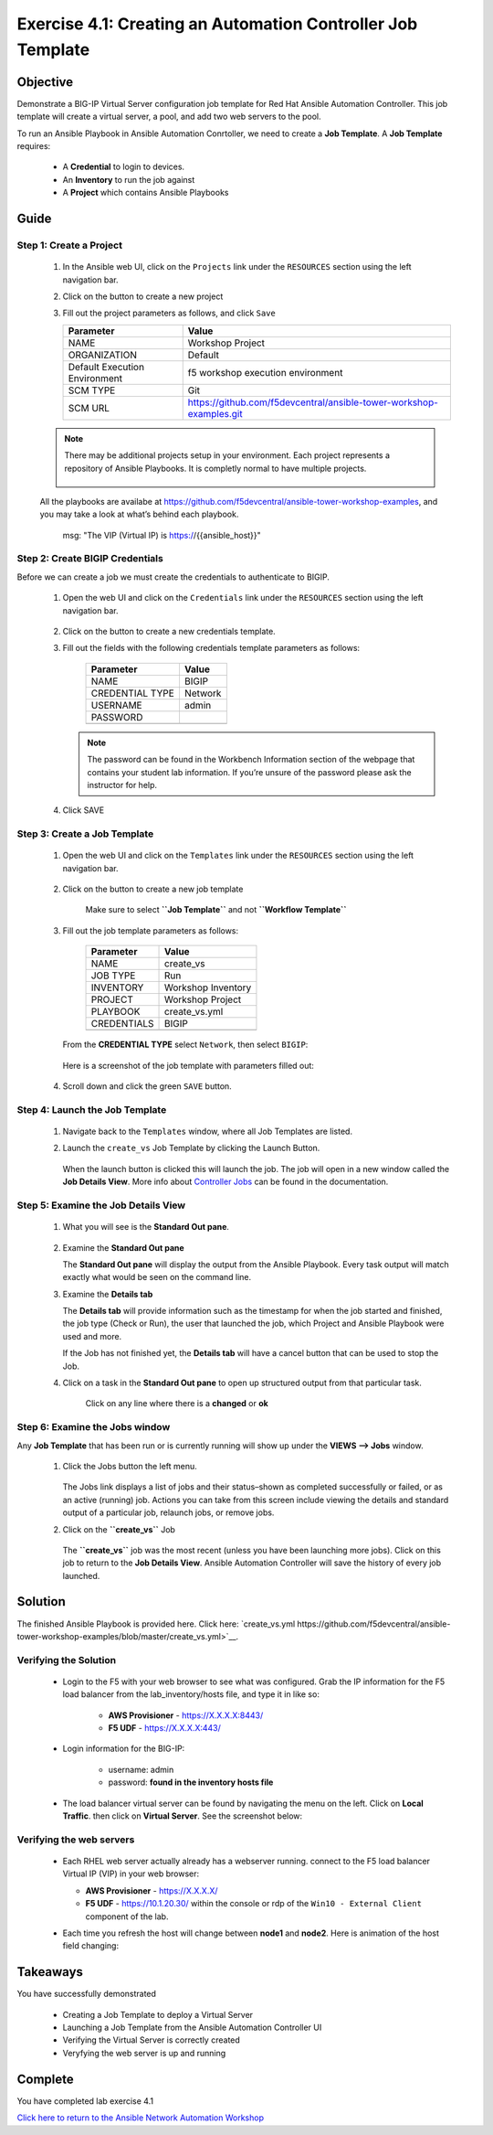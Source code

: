 Exercise 4.1: Creating an Automation Controller Job Template
============================================================



Objective
*********

Demonstrate a BIG-IP Virtual Server configuration job template for Red Hat Ansible Automation Controller. This job template will create a virtual server, a pool, and add two web servers to the pool.

To run an Ansible Playbook in Ansible Automation Conrtoller, we need to create a **Job Template**. A **Job Template** requires:

   -  A **Credential** to login to devices.
   -  An **Inventory** to run the job against
   -  A **Project** which contains Ansible Playbooks

Guide
*****

Step 1: Create a Project
------------------------

   1. In the Ansible web UI, click on the ``Projects`` link under the ``RESOURCES`` section using the left navigation bar.

   2. Click on the |templates link| button to create a new project

   3. Fill out the project parameters as follows, and click ``Save``

      +-----------------------------------+--------------------------------------------------------------------+
      | Parameter                         | Value                                                              |
      +===================================+====================================================================+
      | NAME                              | Workshop Project                                                   |
      +-----------------------------------+--------------------------------------------------------------------+
      | ORGANIZATION                      | Default                                                            |
      +-----------------------------------+--------------------------------------------------------------------+
      | Default Execution Environment     | f5 workshop execution environment                                  |
      +-----------------------------------+--------------------------------------------------------------------+
      | SCM TYPE                          | Git                                                                |
      +-----------------------------------+--------------------------------------------------------------------+
      | SCM URL                           | https://github.com/f5devcentral/ansible-tower-workshop-examples.git|
      +-----------------------------------+--------------------------------------------------------------------+


   .. note:: 
      
      There may be additional projects setup in your environment.  Each project represents a repository of Ansible Playbooks. It is completly normal to have multiple projects.

      .. figure:: ../images/41-images/workshop_project.png
         :alt: workshop_project link

   All the playbooks are availabe at https://github.com/f5devcentral/ansible-tower-workshop-examples, and you may take a look at what’s behind each playbook.

               msg: "The VIP (Virtual IP) is https://{{ansible_host}}"

Step 2: Create BIGIP Credentials
--------------------------------

Before we can create a job we must create the credentials to authenticate to BIGIP.

   1. Open the web UI and click on the ``Credentials`` link under the ``RESOURCES`` section using the left navigation bar.

         .. figure:: ../images/41-images/credentials.png
            :alt: credentials link

   2. Click on the |templates link| button to create a new credentials template.

   3. Fill out the fields with the following credentials template parameters as follows:

         =============== =======
         Parameter       Value
         =============== =======
         NAME            BIGIP
         CREDENTIAL TYPE Network
         USERNAME        admin
         PASSWORD        
         \               
         =============== =======

      .. note:: 
         
         The password can be found in the Workbench Information section of the webpage that contains your student lab information. If you’re unsure of the password please ask the instructor for help.

   4. Click SAVE

Step 3: Create a Job Template
-----------------------------

   1. Open the web UI and click on the ``Templates`` link under the ``RESOURCES`` section using the left navigation bar.

         .. figure:: ../images/41-images/templates.png
            :alt: templates link

   2. Click on the |templates link| button to create a new job template

         Make sure to select **``Job Template``** and not **``Workflow Template``**

   3. Fill out the job template parameters as follows:

         =========== ==================
         Parameter   Value
         =========== ==================
         NAME        create_vs
         JOB TYPE    Run
         INVENTORY   Workshop Inventory
         PROJECT     Workshop Project
         PLAYBOOK    create_vs.yml
         CREDENTIALS BIGIP
         \           
         =========== ==================

      From the **CREDENTIAL TYPE** select ``Network``, then select ``BIGIP``:

         .. figure:: ../images/41-images/network.png
            :alt: network credential

      Here is a screenshot of the job template with parameters filled out:

         .. figure:: ../images/41-images/create_vs.png
            :alt: create_vs job template

   4. Scroll down and click the green ``SAVE`` button.

Step 4: Launch the Job Template
-------------------------------

   1. Navigate back to the ``Templates`` window, where all Job Templates are listed.

   2. Launch the ``create_vs`` Job Template by clicking the Launch Button.

         .. figure:: ../images/rocket.png
            :alt: rocket button

      When the launch button is clicked this will launch the job. The job will open in a new window called the **Job Details View**. More info about `Controller Jobs <https://docs.ansible.com/automation-controller/latest/html/userguide/jobs.html>`__ can be found in the documentation.

Step 5: Examine the Job Details View
------------------------------------

   1. What you will see is the **Standard Out pane**.

      .. figure:: ../images/41-images/job_create_vs.png
         :alt: job details view


   2. Examine the **Standard Out pane**

      The **Standard Out pane** will display the output from the Ansible Playbook. Every task output will match exactly what would be seen on the command line.

   3. Examine the **Details tab**

      The **Details tab** will provide information such as the timestamp for when the job started and finished, the job type (Check or Run), the user that launched the job, which Project and Ansible Playbook were used and more.

      If the Job has not finished yet, the **Details tab** will have a cancel button |cancel button| that can be used to stop the Job.

   4. Click on a task in the **Standard Out pane** to open up structured output from that particular task.

         Click on any line where there is a **changed** or **ok**

         .. figure:: ../images/41-images/task_details.png
            :alt: task details window

Step 6: Examine the Jobs window
-------------------------------

Any **Job Template** that has been run or is currently running will show up under the **VIEWS –> Jobs** window.

   1. Click the Jobs button the left menu.

         .. figure:: ../images/41-images/jobs.png
            :alt: jobs button

      The Jobs link displays a list of jobs and their status–shown as completed successfully or failed, or as an active (running) job. Actions you can take from this screen include viewing the details and standard output of a particular job, relaunch jobs, or remove jobs.

   2. Click on the **``create_vs``** Job

         .. figure:: ../images/41-images/jobslink.png
            :alt: jobs link

      The **``create_vs``** job was the most recent (unless you have been launching more jobs). Click on this job to return to the **Job Details View**. Ansible Automation Controller will save the history of every job launched.

Solution
********

The finished Ansible Playbook is provided here. Click here: `create_vs.yml https://github.com/f5devcentral/ansible-tower-workshop-examples/blob/master/create_vs.yml>`__.

Verifying the Solution
----------------------

   - Login to the F5 with your web browser to see what was configured. Grab the IP information for the F5 load balancer from the lab_inventory/hosts file, and type it in like so: 

      * **AWS Provisioner** - https://X.X.X.X:8443/
      * **F5 UDF** - https://X.X.X.X:443/

   - Login information for the BIG-IP:

      * username: admin 
      * password: **found in the inventory hosts file**

   - The load balancer virtual server can be found by navigating the menu on the left. Click on **Local Traffic**. then click on **Virtual Server**. See the screenshot below: |f5 vip image|

Verifying the web servers
-------------------------

   - Each RHEL web server actually already has a webserver running.  connect to the F5 load balancer Virtual IP (VIP) in your web browser:

     * **AWS Provisioner** - https://X.X.X.X/ 
     * **F5 UDF** - https://10.1.20.30/ within the console or rdp of the ``Win10 - External Client`` component of the lab.

   - Each time you refresh the host will change between **node1** and **node2**. Here is animation of the host field changing: 
   
      .. figure:: ../images/animation.gif
         :alt: vip link

Takeaways
*********

You have successfully demonstrated 

   - Creating a Job Template to deploy a Virtual Server 
   - Launching a Job Template from the Ansible Automation Controller UI 
   - Verifying the Virtual Server is correctly created 
   - Veryfying the web server is up and running

Complete
********

You have completed lab exercise 4.1

`Click here to return to the Ansible Network Automation Workshop <../README.md>`__

.. |templates link| image:: ../images/41-images/add.png
.. |cancel button| image:: ../images/41-images/cancel.png
.. |node1 link| image:: ../images/41-images/node1.png
.. |node2 link| image:: ../images/41-images/node2.png
.. |f5 vip image| image:: ../images/41-images/vip.png
